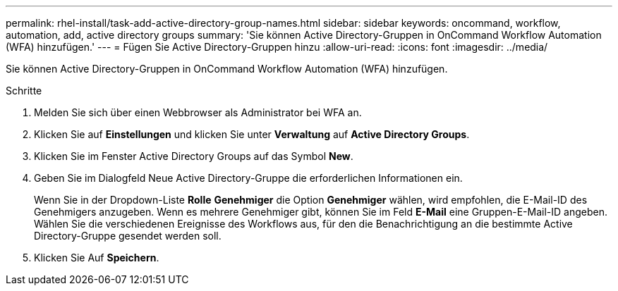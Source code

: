---
permalink: rhel-install/task-add-active-directory-group-names.html 
sidebar: sidebar 
keywords: oncommand, workflow, automation, add, active directory groups 
summary: 'Sie können Active Directory-Gruppen in OnCommand Workflow Automation (WFA) hinzufügen.' 
---
= Fügen Sie Active Directory-Gruppen hinzu
:allow-uri-read: 
:icons: font
:imagesdir: ../media/


[role="lead"]
Sie können Active Directory-Gruppen in OnCommand Workflow Automation (WFA) hinzufügen.

.Schritte
. Melden Sie sich über einen Webbrowser als Administrator bei WFA an.
. Klicken Sie auf *Einstellungen* und klicken Sie unter *Verwaltung* auf *Active Directory Groups*.
. Klicken Sie im Fenster Active Directory Groups auf das Symbol *New*.
. Geben Sie im Dialogfeld Neue Active Directory-Gruppe die erforderlichen Informationen ein.
+
Wenn Sie in der Dropdown-Liste *Rolle* *Genehmiger* die Option *Genehmiger* wählen, wird empfohlen, die E-Mail-ID des Genehmigers anzugeben. Wenn es mehrere Genehmiger gibt, können Sie im Feld *E-Mail* eine Gruppen-E-Mail-ID angeben. Wählen Sie die verschiedenen Ereignisse des Workflows aus, für den die Benachrichtigung an die bestimmte Active Directory-Gruppe gesendet werden soll.

. Klicken Sie Auf *Speichern*.

